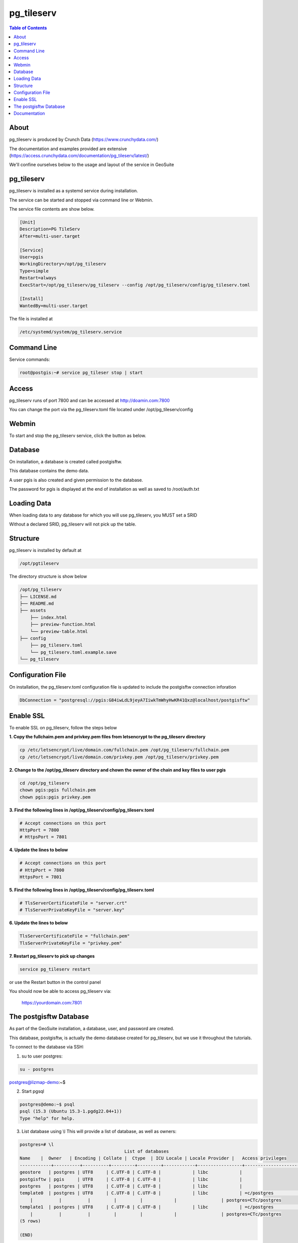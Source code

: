 .. This is a comment. Note how any initial comments are moved by
   transforms to after the document title, subtitle, and docinfo.

.. demo.rst from: http://docutils.sourceforge.net/docs/user/rst/demo.txt

.. |EXAMPLE| image:: static/yi_jing_01_chien.jpg
   :width: 1em

**********************
pg_tileserv
**********************

.. contents:: Table of Contents


About
==================

pg_tileserv is produced by Crunch Data (https://www.crunchydata.com/)

The documentation and examples provided are extensive (https://access.crunchydata.com/documentation/pg_tileserv/latest/)

We'll confine ourselves below to the usage and layout of the service in GeoSuite


pg_tileserv
==================

pg_tileserv is installed as a systemd service during installation.

The service can be started and stopped via command line or Webmin.

The service file contents are show below.

.. code-block:: console


	[Unit]
	Description=PG TileServ
	After=multi-user.target

	[Service]
	User=pgis
	WorkingDirectory=/opt/pg_tileserv
	Type=simple
	Restart=always
	ExecStart=/opt/pg_tileserv/pg_tileserv --config /opt/pg_tileserv/config/pg_tileserv.toml
	
	[Install]
	WantedBy=multi-user.target

The file is installed at

.. code-block:: console

	/etc/systemd/system/pg_tileserv.service


Command Line
============

Service commands:

.. code-block:: console

   root@postgis:~# service pg_tileser stop | start 
   
Access
============

pg_tileserv runs of port 7800 and can be accessed at http://doamin.com:7800

You can change the port via the pg_tileserv.toml file located under /opt/pg_tileserv/config
   
Webmin
============

To start and stop the pg_tileserv service, click the button as below.

.. image:: _static/pgtileserv.png

.. image:: _static/spacer.png


Database
=========

On installation, a database is created called postgisftw.  

This database contains the demo data.

A user pgis is also created and given permission to the database.  

The password for pgis is displayed at the end of installation as well as saved to /root/auth.txt

Loading Data
============

When loading data to any database for which you will use pg_tileserv, you MUST set a SRID

Without a declared SRID, pg_tileserv will not pick up the table.

.. image:: _static/set-SRID.png

.. image:: _static/spacer.png

 
Structure
==========

pg_tileserv is installed by default at

.. code-block:: console

	/opt/pgtileserv

The directory structure is show below

.. code-block:: console
	
	/opt/pg_tileserv
	├── LICENSE.md
	├── README.md
	├── assets
	    ├── index.html
	    ├── preview-function.html
	    └── preview-table.html
	├── config
	    ├── pg_tileserv.toml
	    └── pg_tileserv.toml.example.save
	└── pg_tileserv


Configuration File
==================

On installation, the pg_tileserv.toml configuration file is updated to include the postgisftw connection inforation

.. code-block:: console

	DbConnection = "postgresql://pgis:G84iwLdL9jeyA7IiwkTmWhyHwKR41Qxz@localhost/postgisftw"


Enable SSL
==========

To enable SSL on pg_tileserv, follow the steps below

**1. Copy the fullchaim.pem and privkey.pem files from letsencrypt to the pg_tileserv directory**

.. code-block:: console

	cp /etc/letsencrypt/live/domain.com/fullchain.pem /opt/pg_tileserv/fullchain.pem
	cp /etc/letsencrypt/live/domain.com/privkey.pem /opt/pg_tileserv/privkey.pem

**2. Change to the /opt/pg_tileserv directory and chown the owner of the chain and key files to user pgis**

.. code-block:: console

	cd /opt/pg_tileserv        
	chown pgis:pgis fullchain.pem        
	chown pgis:pgis privkey.pem

**3. Find the following lines in /opt/pg_tileserv/config/pg_tileserv.toml**

.. code-block:: console

	# Accept connections on this port
	HttpPort = 7800
	# HttpsPort = 7801

**4. Update the lines to below**

.. code-block:: console

	# Accept connections on this port
	# HttpPort = 7800
	HttpsPort = 7801

**5. Find the following lines in /opt/pg_tileserv/config/pg_tileserv.toml**

.. code-block:: console

	# TlsServerCertificateFile = "server.crt"
	# TlsServerPrivateKeyFile = "server.key"

**6. Update the lines to below**

.. code-block:: console

	TlsServerCertificateFile = "fullchain.pem"
	TlsServerPrivateKeyFile = "privkey.pem"

**7. Restart pg_tileserv to pick up changes**

.. code-block:: console

	service pg_tileserv restart

or use the Restart button in the control panel

You should now be able to access pg_tileserv via:

	https://yourdomain.com:7801




The postgisftw Database
========================

As part of the GeoSuite installation, a database, user, and password are created.

This database, postgisftw, is actually the demo database created for pg_tileserv, but we use it throughout the tutorials.

To connect to the database via SSH:

1. su to user postgres:

.. code-block:: console

	su - postgres

postgres@lizmap-demo:~$ 

2. Start pgsql

.. code-block:: console

	postgres@demo:~$ psql
	psql (15.3 (Ubuntu 15.3-1.pgdg22.04+1))
	Type "help" for help.

3. List database using \\l  This will provide a list of database, as well as owners:

.. code-block:: bash

   
   	postgres=# \l
                                              	List of databases
    	Name    |  Owner   | Encoding | Collate |  Ctype  | ICU Locale | Locale Provider |   Access privileges
	------------+----------+----------+---------+---------+------------+-----------------+-----------------------
 	geostore   | postgres | UTF8     | C.UTF-8 | C.UTF-8 |            | libc            |
 	postgisftw | pgis     | UTF8     | C.UTF-8 | C.UTF-8 |            | libc            |
	postgres   | postgres | UTF8     | C.UTF-8 | C.UTF-8 |            | libc            |
 	template0  | postgres | UTF8     | C.UTF-8 | C.UTF-8 |            | libc            | =c/postgres          +
            |          |          |         |         |            |                 | postgres=CTc/postgres
 	template1  | postgres | UTF8     | C.UTF-8 | C.UTF-8 |            | libc            | =c/postgres          +
            |          |          |         |         |            |                 | postgres=CTc/postgres
	(5 rows)

	(END)
	


4. Connect to the postgisftw datbase using the \\c command

.. code-block:: console

	postgres=# \c postgisftw

You are now connected to database "postgisftw" as user "postgres".

5.  List the tables in the database using the \\dt command

.. code-block:: bash

   
	postgisftw=# \dt
        	       List of relations
 	Schema |       Name        | Type  |  Owner
	--------+-------------------+-------+----------
 	public | configuration     | table | pgis
 	public | countries         | table | pgis
 	public | pointsofinterest  | table | pgis
 	public | spatial_ref_sys   | table | postgres
 	public | ways              | table | pgis
 	public | ways_vertices_pgr | table | pgis
	(8 rows)

	postgisftw=#

========================



Documentation
==================

https://access.crunchydata.com/documentation/pg_tileserv/latest/

 


